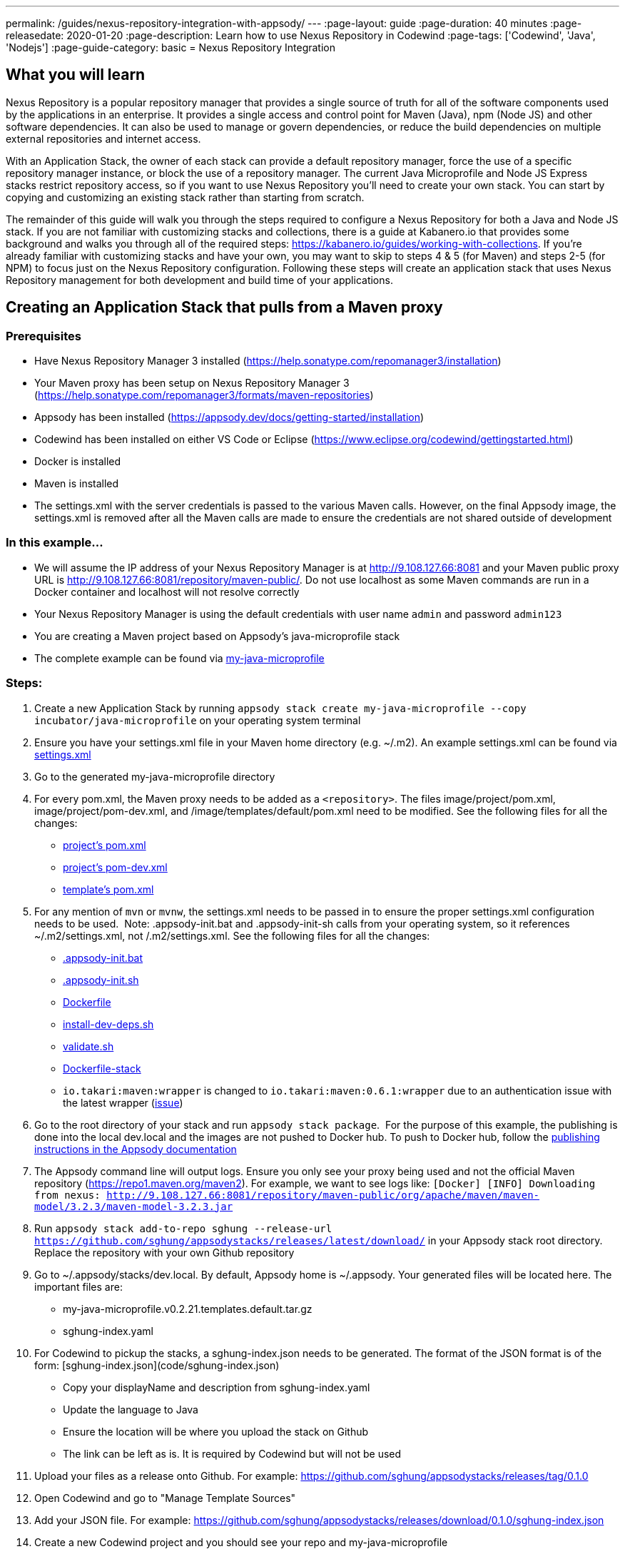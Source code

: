 ---
permalink: /guides/nexus-repository-integration-with-appsody/
---
:page-layout: guide
:page-duration: 40 minutes
:page-releasedate: 2020-01-20
:page-description: Learn how to use Nexus Repository in Codewind
:page-tags: ['Codewind', 'Java', 'Nodejs']
:page-guide-category: basic
= Nexus Repository Integration
//
//	Copyright 2020 IBM Corporation and others.
//
//	Licensed under the Apache License, Version 2.0 (the "License");
//	you may not use this file except in compliance with the License.
//	You may obtain a copy of the License at
//
//	http://www.apache.org/licenses/LICENSE-2.0
//
//	Unless required by applicable law or agreed to in writing, software
//	distributed under the License is distributed on an "AS IS" BASIS,
//	WITHOUT WARRANTIES OR CONDITIONS OF ANY KIND, either express or implied.
//	See the License for the specific language governing permissions and
//	limitations under the License.

== What you will learn

Nexus Repository is a popular repository manager that provides a single source of truth for all of the software components used by the applications in an enterprise. It provides a single access and control point for Maven (Java), npm (Node JS) and other software dependencies. It can also be used to manage or govern dependencies, or reduce the build dependencies on multiple external repositories and internet access.


With an Application Stack, the owner of each stack can provide a default repository manager, force the use of a specific repository manager instance, or block the use of a repository manager. The current Java Microprofile and Node JS Express stacks restrict repository access, so if you want to use Nexus Repository you'll need to create your own stack. You can start by copying and customizing an existing stack rather than starting from scratch.


The remainder of this guide will walk you through the steps required to configure a Nexus Repository for both a Java and Node JS stack. If you are not familiar with customizing stacks and collections, there is a guide at Kabanero.io that provides some background and walks you through all of the required steps: https://kabanero.io/guides/working-with-collections. If you're already familiar with customizing stacks and have your own, you may want to skip to steps 4 & 5 (for Maven) and steps 2-5 (for NPM) to focus just on the Nexus Repository configuration. Following these steps will create an application stack that uses Nexus Repository management for both development and build time of your applications.

== Creating an Application Stack that pulls from a Maven proxy


=== Prerequisites

- Have Nexus Repository Manager 3 installed (https://help.sonatype.com/repomanager3/installation)
- Your Maven proxy has been setup on Nexus Repository Manager 3 (https://help.sonatype.com/repomanager3/formats/maven-repositories)
- Appsody has been installed (https://appsody.dev/docs/getting-started/installation)
- Codewind has been installed on either VS Code or Eclipse (https://www.eclipse.org/codewind/gettingstarted.html)
- Docker is installed
- Maven is installed
- The settings.xml with the server credentials is passed to the various Maven calls. However, on the final Appsody image, the settings.xml is removed after all the Maven calls are made to ensure the credentials are not shared outside of development


=== In this example...

- We will assume the IP address of your Nexus Repository Manager is at http://9.108.127.66:8081 and your Maven public proxy URL is http://9.108.127.66:8081/repository/maven-public/. Do not use localhost as some Maven commands are run in a Docker container and localhost will not resolve correctly
- Your Nexus Repository Manager is using the default credentials with user name `admin` and password `admin123`
- You are creating a Maven project based on Appsody's java-microprofile stack
- The complete example can be found via link:https://github.com/kabanero-io/guide-nexus-repository-integration/tree/master/code/my-java-microprofile[my-java-microprofile]


=== Steps:

1. Create a new Application Stack by running `appsody stack create my-java-microprofile --copy incubator/java-microprofile` on your operating system terminal
1. Ensure you have your settings.xml file in your Maven home directory (e.g. ~/.m2). An example settings.xml can be found via link:https://github.com/kabanero-io/guide-nexus-repository-integration/blob/master/code/my-java-microprofile/image/project/settings.xml[settings.xml]
1. Go to the generated my-java-microprofile directory
1. For every pom.xml, the Maven proxy needs to be added as a `<repository>`. The files image/project/pom.xml, image/project/pom-dev.xml, and /image/templates/default/pom.xml need to be modified. See the following files for all the changes:
    - link:https://github.com/kabanero-io/guide-nexus-repository-integration/blob/master/code/my-java-microprofile/image/project/pom.xml[project's pom.xml]
    - link:https://github.com/kabanero-io/guide-nexus-repository-integration/blob/master/code/my-java-microprofile/image/project/pom-dev.xml[project's pom-dev.xml]
    - link:https://github.com/kabanero-io/guide-nexus-repository-integration/blob/master/code/my-java-microprofile/templates/default/pom.xml[template's pom.xml]
1. For any mention of `mvn` or `mvnw`, the settings.xml needs to be passed in to ensure the proper settings.xml configuration needs to be used.  Note: .appsody-init.bat and .appsody-init-sh calls from your operating system, so it references ~/.m2/settings.xml, not /.m2/settings.xml. See the following files for all the changes:
    - link:https://github.com/kabanero-io/guide-nexus-repository-integration/blob/master/code/my-java-microprofile/image/project/.appsody-init.bat[.appsody-init.bat]
    - link:https://github.com/kabanero-io/guide-nexus-repository-integration/blob/master/code/my-java-microprofile/image/project/.appsody-init.sh[.appsody-init.sh]
    - link:https://github.com/kabanero-io/guide-nexus-repository-integration/blob/master/code/my-java-microprofile/image/project/Dockerfile[Dockerfile]
    - link:https://github.com/kabanero-io/guide-nexus-repository-integration/blob/master/code/my-java-microprofile/image/project/install-dev-deps.sh[install-dev-deps.sh]
    - link:https://github.com/kabanero-io/guide-nexus-repository-integration/blob/master/code/my-java-microprofile/image/project/validate.sh[validate.sh]
    - link:https://github.com/kabanero-io/guide-nexus-repository-integration/blob/master/code/my-java-microprofile/image/Dockerfile-stack[Dockerfile-stack]
        - `io.takari:maven:wrapper` is changed to `io.takari:maven:0.6.1:wrapper` due to an authentication issue with the latest wrapper (link:https://github.com/takari/maven-wrapper/issues/142[issue])
1. Go to the root directory of your stack and run `appsody stack package`.  For the purpose of this example, the publishing is done into the local dev.local and the images are not pushed to Docker hub. To push to Docker hub, follow the link:https://appsody.dev/docs/stacks/publish[publishing instructions in the Appsody documentation]
1. The Appsody command line will output logs. Ensure you only see your proxy being used and not the official Maven repository (https://repo1.maven.org/maven2). For example, we want to see logs like: `[Docker] [INFO] Downloading from nexus: http://9.108.127.66:8081/repository/maven-public/org/apache/maven/maven-model/3.2.3/maven-model-3.2.3.jar`
1. Run `appsody stack add-to-repo sghung --release-url https://github.com/sghung/appsodystacks/releases/latest/download/` in your Appsody stack root directory. Replace the repository with your own Github repository
1. Go to ~/.appsody/stacks/dev.local. By default, Appsody home is ~/.appsody. Your generated files will be located here. The important files are:
    - my-java-microprofile.v0.2.21.templates.default.tar.gz
    - sghung-index.yaml
1. For Codewind to pickup the stacks, a sghung-index.json needs to be generated. The format of the JSON format is of the form: [sghung-index.json](code/sghung-index.json)
    - Copy your displayName and description from sghung-index.yaml
    - Update the language to Java
    - Ensure the location will be where you upload the stack on Github
    - The link can be left as is. It is required by Codewind but will not be used
1. Upload your files as a release onto Github. For example: https://github.com/sghung/appsodystacks/releases/tag/0.1.0
1. Open Codewind and go to "Manage Template Sources"
1. Add your JSON file. For example: https://github.com/sghung/appsodystacks/releases/download/0.1.0/sghung-index.json
1. Create a new Codewind project and you should see your repo and my-java-microprofile
1. Choose it and a directory of your choosing to install the files into
1. View the project logs to ensure it is downloading from your Maven proxy
1. The application should go into a running state and can be used for development


== Creating an Application Stack that pulls from a NPM proxy


=== Prerequisites:

- Have Nexus Repository Manager 3 installed (https://help.sonatype.com/repomanager3/installation)
- Your NPM proxy has been setup on Nexus Repository Manager 3 (https://help.sonatype.com/repomanager3/formats/npm-registry)
- Appsody has been installed (https://appsody.dev/docs/getting-started/installation)
- Codewind has been installed on either VS Code or Eclipse (https://www.eclipse.org/codewind/gettingstarted.html)
- Docker is installed
- NPM is installed


=== In this example...

- We will assume the IP address of your Nexus Repository Manager is at http://9.108.127.66:8081 and your NPM public proxy URL is http://9.108.127.66:8081/repository/npm-all/. Do not use localhost as some Maven commands are run in a Docker container and localhost will not resolve correctly
- Your Nexus Repository Manager is using the default credentials with user name `admin` and password `admin123`
- You are creating a Maven project based on Appsody's nodejs-express stack
- The complete example can be found via link:https://github.com/kabanero-io/guide-nexus-repository-integration/tree/master/code/my-nodejs-express[my-nodejs-express]
- For the NPM proxy, the logs do not show logs that it is pulling from the NPM proxy. Instead, browse the NPN proxy to ensure it is being populated
- The sampleCredential file included in this example should not be checked into a repository. This file is just for this guide to show the format


=== Steps:

1. Create a new Application Stack by running `appsody stack create my-nodejs-express --copy incubator/nodejs-express` on your operating system terminal
1. From following the NPM proxy information in the prerequisites, you should have an encrypted authentication. For the default password of `admin123`, the value is `_auth=YWRtaW46YWRtaW4xMjM=`. Create a credentials file in image/project and add the server credentials for the registry. An example of the final file can be found via link:https://github.com/kabanero-io/guide-nexus-repository-integration/blob/master/code/my-nodejs-express/image/project/sampleCredentials[sampleCredentials]. Make sure this file does not get checked into your repository to avoid the credentials being stored inappropriately
1. Search for "npm audit" and remove all mentions of it. The removal is required due to this link:https://issues.sonatype.org/browse/NEXUS-16954[issue]
1. Modify the Dockerfile-stack and Dockerfile to use .npmrc before calling any `npm install` commands
    - link:https://github.com/kabanero-io/guide-nexus-repository-integration/blob/master/code/my-nodejs-express/image/Dockerfile-stack[Dockerfile-stack]
    - link:https://github.com/kabanero-io/guide-nexus-repository-integration/blob/master/code/my-nodejs-express/image/project/Dockerfile[Dockerfile]
    - For both these files, the .npmrc is removed after `npm install` is called to avoid having the credentials show up in the Docker image
1. Go to the root directory of your stack and run `appsody stack package`.  For the purpose of this example, the publishing is done into the local dev.local and the images are not pushed to Docker hub. To push to Docker hub, follow the link:https://appsody.dev/docs/stacks/publish[publishing instructions in the Appsody documentation]
1. Run `appsody stack add-to-repo sghung2 --release-url https://github.com/sghung/appsodystacks/releases/latest/download/` in your Appsody stack root directory. Replace the repository with your own Github repository
1. Upload your files as a release onto Github. For example: https://github.com/sghung/appsodystacks/releases/tag/0.1.1
1. Open Codewind and go to "Manage Template Sources"
1. Add your JSON file. For example: https://github.com/sghung/appsodystacks/releases/download/0.1.1/sghung2-index.json
1. Create a new Codewind project and you should see your repo and my-nodejs-express
1. Choose it and a directory of your choosing to install the files into
1. The application developer must put the .npmrc file into the root directory of the project. It should not be packaged up into the stack's template or be checked into the repository. The stack architect needs to inform the application developer that credentials are needed and securely share the credentials with the application developer. The contents of the .npmrc file will be the same as link:https://github.com/kabanero-io/guide-nexus-repository-integration/blob/master/code/my-nodejs-express/image/project/sampleCredentials[sampleCredentials]
1. The application should go into a running state and can be used for development